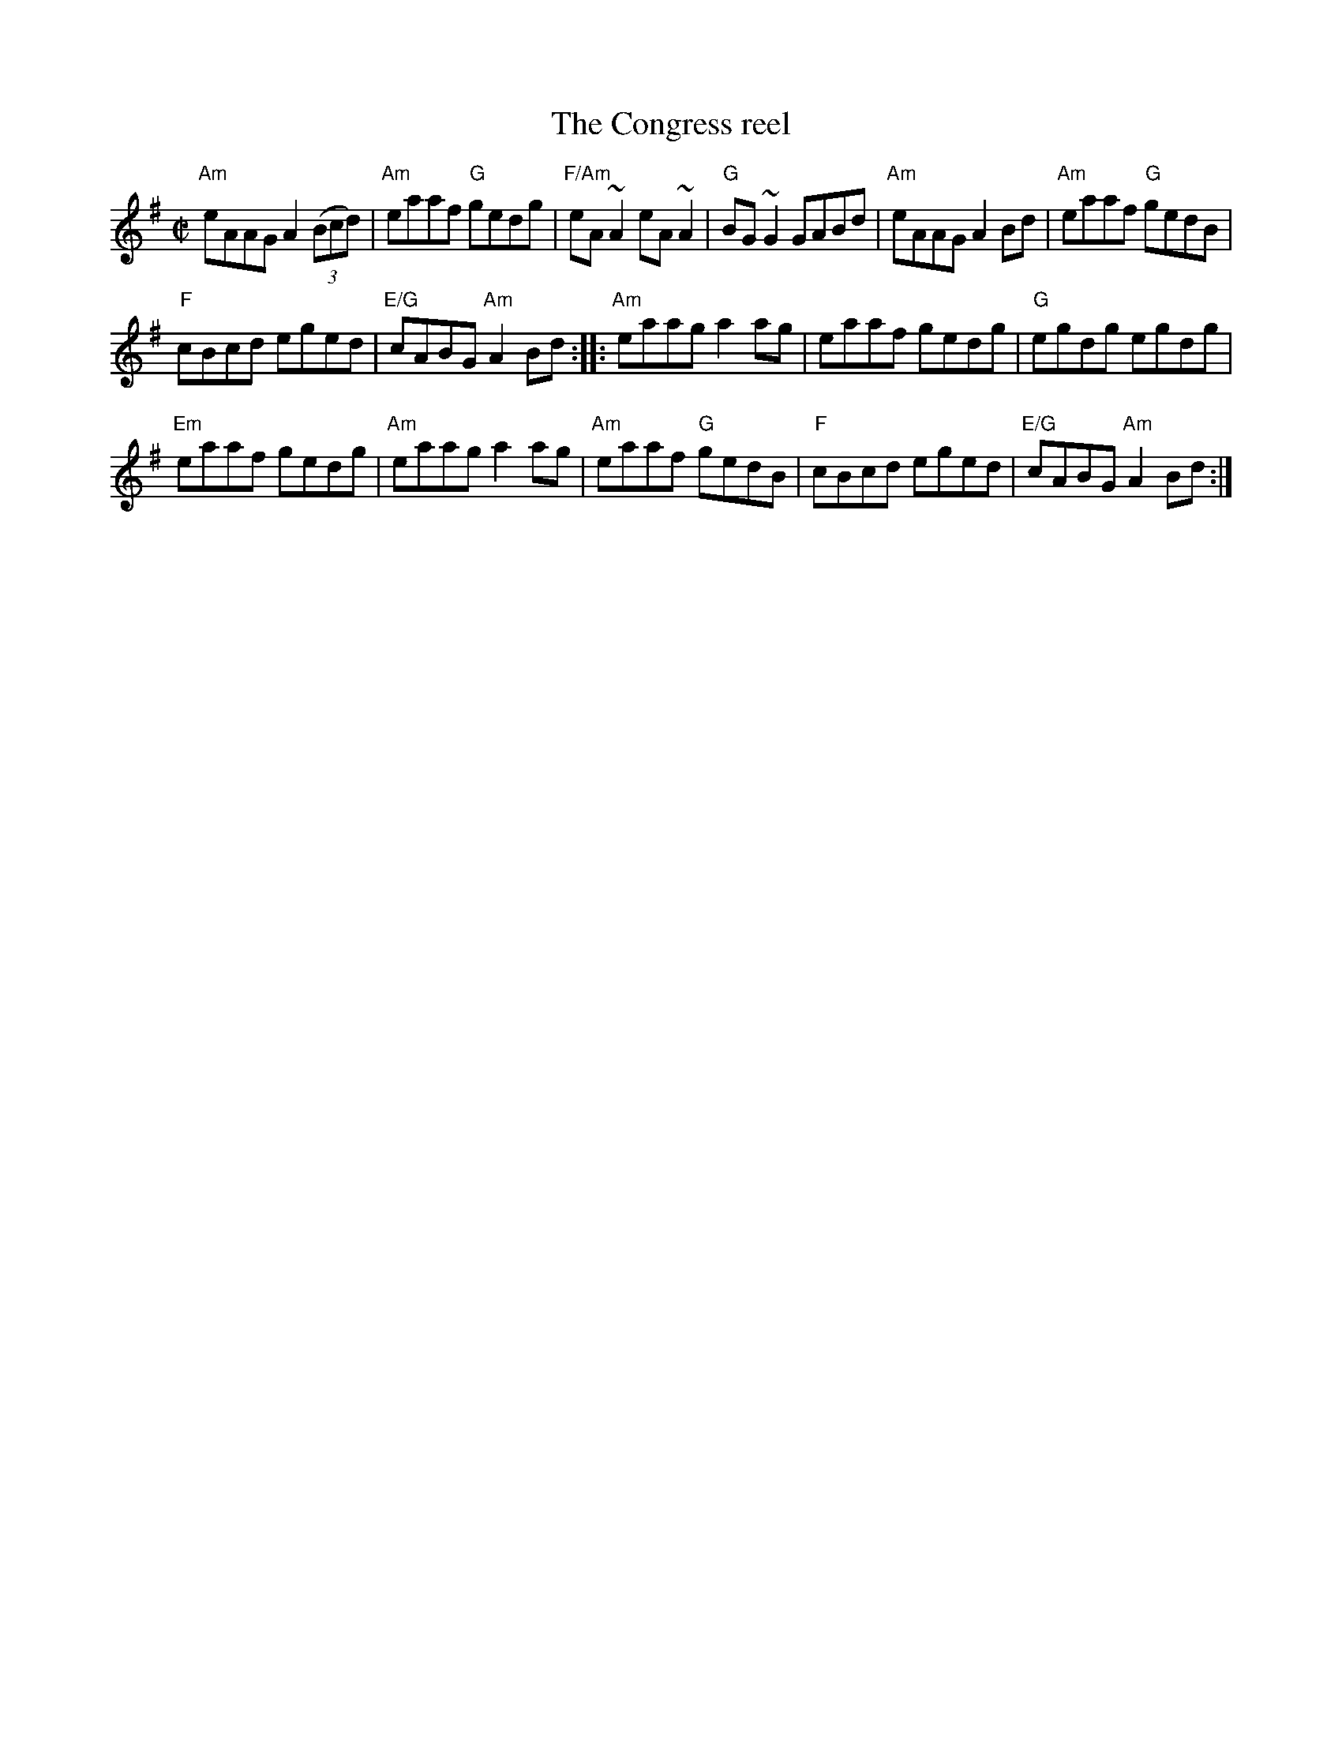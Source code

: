 X:45
T:The Congress reel
R:Reel
S:My arrangement from various sources
Z:Transcription, arrangement, chords:Mike Long
M:C|
L:1/8
K:G
"Am"eAAG A2(3(Bcd)|"Am"eaaf "G"gedg|"F/Am"eA~A2 eA~A2|"G"BG~G2 GABd|\
"Am"eAAG A2Bd|"Am"eaaf "G"gedB|
"F"cBcd eged|"E/G"cABG "Am"A2Bd:|\
|:"Am"eaag a2ag|eaaf gedg|"G"egdg egdg|
"Em"eaaf gedg|\
"Am"eaag a2 ag|"Am"eaaf "G"gedB|"F"cBcd eged|"E/G"cABG "Am"A2Bd:|
